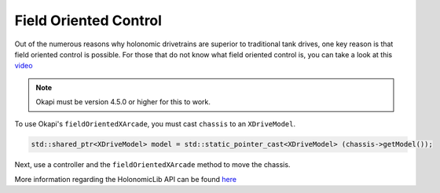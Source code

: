 ######################
Field Oriented Control
######################

Out of the numerous reasons why holonomic drivetrains are superior to traditional tank drives, 
one key reason is that field oriented control is possible. For those that do not know what 
field oriented control is, you can take a look at this `video <https://www.youtube.com/watch?v=50ZRrYFWPIc>`_

.. note::
    Okapi must be version 4.5.0 or higher for this to work. 

To use Okapi's ``fieldOrientedXArcade``, you must cast ``chassis`` to an ``XDriveModel``. 

.. code-block:: cpp
    
    std::shared_ptr<XDriveModel> model = std::static_pointer_cast<XDriveModel> (chassis->getModel());

Next, use a controller and the ``fieldOrientedXArcade`` method to move the chassis. 

.. code-block:: cpp
    :linenos:

    void opcontrol() {
        Controller controller = Controller();
        while(true) {
            model->fieldOrientedXArcade(master.getAnalog(ControllerAnalog::leftY), 
                                        master.getAnalog(ControllerAnalog::leftX), 
                                        master.getAnalog(ControllerAnalog::rightX), 
                                        // you can use an IMU as an alternative
                                        controller->getPose().theta.convert(degree), 
                                        0.05);

            pros::delay(10);
        }
    }

More information regarding the HolonomicLib API can be found `here <https://yessir120.github.io/HolonomicLib/html/index.html>`_